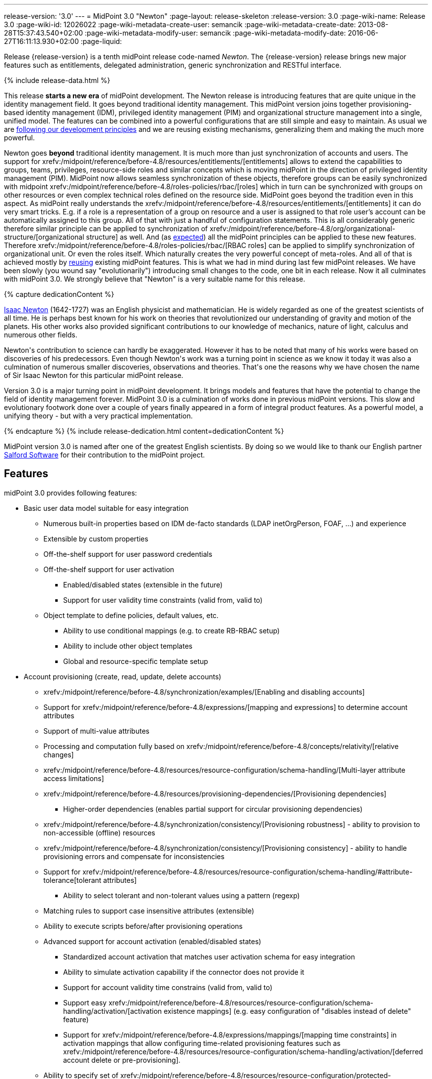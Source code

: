 ---
release-version: '3.0'
---
= MidPoint 3.0 "Newton"
:page-layout: release-skeleton
:release-version: 3.0
:page-wiki-name: Release 3.0
:page-wiki-id: 12026022
:page-wiki-metadata-create-user: semancik
:page-wiki-metadata-create-date: 2013-08-28T15:37:43.540+02:00
:page-wiki-metadata-modify-user: semancik
:page-wiki-metadata-modify-date: 2016-06-27T16:11:13.930+02:00
:page-liquid:

Release {release-version} is a tenth midPoint release code-named _Newton_.
The {release-version} release brings new major features such as entitlements, delegated administration, generic synchronization and RESTful interface.

++++
{% include release-data.html %}
++++

This release *starts a new era* of midPoint development.
The Newton release is introducing features that are quite unique in the identity management field.
It goes beyond traditional identity management.
This midPoint version joins together provisioning-based identity management (IDM), privileged identity management (PIM) and organizational structure management into a single, unified model.
The features can be combined into a powerful configurations that are still simple and easy to maintain.
As usual we are xref:/midpoint/introduction/approach/[following our development principles] and we are reusing existing mechanisms, generalizing them and making the much more powerful.

Newton goes *beyond* traditional identity management.
It is much more than just synchronization of accounts and users.
The support for xrefv:/midpoint/reference/before-4.8/resources/entitlements/[entitlements] allows to extend the capabilities to groups, teams, privileges, resource-side roles and similar concepts which is moving midPoint in the direction of privileged identity management (PIM).
MidPoint now allows seamless synchronization of these objects, therefore groups can be easily synchronized with midpoint xrefv:/midpoint/reference/before-4.8/roles-policies/rbac/[roles] which in turn can be synchronized with groups on other resources or even complex technical roles defined on the resource side.
MidPoint goes beyond the tradition even in this aspect.
As midPoint really understands the xrefv:/midpoint/reference/before-4.8/resources/entitlements/[entitlements] it can do very smart tricks.
E.g. if a role is a representation of a group on resource and a user is assigned to that role user's account can be automatically assigned to this group.
All of that with just a handful of configuration statements.
This is all considerably generic therefore similar principle can be applied to synchronization of xrefv:/midpoint/reference/before-4.8/org/organizational-structure/[organizational structure] as well.
And (as xref:/midpoint/introduction/approach/[expected]) all the midPoint principles can be applied to these new features.
Therefore xrefv:/midpoint/reference/before-4.8/roles-policies/rbac/[RBAC roles] can be applied to simplify synchronization of organizational unit.
Or even the roles itself.
Which naturally creates the very powerful concept of meta-roles.
And all of that is achieved mostly by xref:/midpoint/introduction/approach/[reusing] existing midPoint features.
This is what we had in mind during last few midPoint releases.
We have been slowly (you wound say "evolutionarily") introducing small changes to the code, one bit in each release.
Now it all culminates with midPoint 3.0. We strongly believe that "Newton" is a very suitable name for this release.


++++
{% capture dedicationContent %}
<p>
    <a href="http://en.wikipedia.org/wiki/Isaac_Newton">Isaac Newton</a> (1642-1727) was an English physicist and mathematician.
    He is widely regarded as one of the greatest scientists of all time.
    He is perhaps best known for his work on theories that revolutionized our understanding of gravity and motion of the planets.
    His other works also provided significant contributions to our knowledge of mechanics, nature of light, calculus and numerous other fields.
</p>
<p>
    Newton's contribution to science can hardly be exaggerated.
    However it has to be noted that many of his works were based on discoveries of his predecessors.
    Even though Newton's work was a turning point in science as we know it today it was also a culmination of numerous smaller discoveries, observations and theories.
    That's one the reasons why we have chosen the name of Sir Isaac Newton for this particular midPoint release.
</p>
<p>
    Version 3.0 is a major turning point in midPoint development.
    It brings models and features that have the potential to change the field of identity management forever.
    MidPoint 3.0 is a culmination of works done in previous midPoint versions.
    This slow and evolutionary footwork done over a couple of years finally appeared in a form of integral product features.
    As a powerful model, a unifying theory - but with a very practical implementation.
</p>
{% endcapture %}
{% include release-dedication.html content=dedicationContent %}
++++

MidPoint version 3.0 is named after one of the greatest English scientists.
By doing so we would like to thank our English partner link:https://www.salfordsoftware.co.uk/[Salford Software] for their contribution to the midPoint project.

== Features

midPoint 3.0 provides following features:

* Basic user data model suitable for easy integration

** Numerous built-in properties based on IDM de-facto standards (LDAP inetOrgPerson, FOAF, ...) and experience

** Extensible by custom properties

** Off-the-shelf support for user password credentials

** Off-the-shelf support for user activation

*** Enabled/disabled states (extensible in the future)

*** Support for user validity time constraints (valid from, valid to)

** Object template to define policies, default values, etc.

*** Ability to use conditional mappings (e.g. to create RB-RBAC setup)

*** Ability to include other object templates

*** Global and resource-specific template setup


* Account provisioning (create, read, update, delete accounts)

** xrefv:/midpoint/reference/before-4.8/synchronization/examples/[Enabling and disabling accounts]

** Support for xrefv:/midpoint/reference/before-4.8/expressions/[mapping and expressions] to determine account attributes

** Support of multi-value attributes

** Processing and computation fully based on xrefv:/midpoint/reference/before-4.8/concepts/relativity/[relative changes]

** xrefv:/midpoint/reference/before-4.8/resources/resource-configuration/schema-handling/[Multi-layer attribute access limitations]

** xrefv:/midpoint/reference/before-4.8/resources/provisioning-dependencies/[Provisioning dependencies]

*** Higher-order dependencies (enables partial support for circular provisioning dependencies)

** xrefv:/midpoint/reference/before-4.8/synchronization/consistency/[Provisioning robustness] - ability to provision to non-accessible (offline) resources

** xrefv:/midpoint/reference/before-4.8/synchronization/consistency/[Provisioning consistency] - ability to handle provisioning errors and compensate for inconsistencies

** Support for xrefv:/midpoint/reference/before-4.8/resources/resource-configuration/schema-handling/#attribute-tolerance[tolerant attributes]

*** Ability to select tolerant and non-tolerant values using a pattern (regexp)

** Matching rules to support case insensitive attributes (extensible)

** Ability to execute scripts before/after provisioning operations

** Advanced support for account activation (enabled/disabled states)

*** Standardized account activation that matches user activation schema for easy integration

*** Ability to simulate activation capability if the connector does not provide it

*** Support for account validity time constrains (valid from, valid to)

*** Support easy xrefv:/midpoint/reference/before-4.8/resources/resource-configuration/schema-handling/activation/[activation existence mappings] (e.g. easy configuration of "disables instead of delete" feature)

*** Support for xrefv:/midpoint/reference/before-4.8/expressions/mappings/[mapping time constraints] in activation mappings that allow configuring time-related provisioning features such as xrefv:/midpoint/reference/before-4.8/resources/resource-configuration/schema-handling/activation/[deferred account delete or pre-provisioning].

** Ability to specify set of xrefv:/midpoint/reference/before-4.8/resources/resource-configuration/protected-accounts/[protected accounts] that will not be affected by IDM system



* Connectors

** Integration of xref:/connectors/connectors/[Identity Connector Framework (ConnId)]

** Support for Evolveum Polygon connectors

** Support for ConnId connectors

** Support for OpenICF connectors

** xref:/midpoint/architecture/archive/subsystems/provisioning/ucf/[Unified Connector Framework (UCF) layer to allow more provisioning frameworks in the future]

** Automatic generation and caching of xrefv:/midpoint/reference/before-4.8/resources/resource-schema/[resource schema] from the connector

** xref:/midpoint/architecture/archive/data-model/midpoint-common-schema/connectortype/[Local connector discovery]

** Support for connector hosts and remote xref:/midpoint/architecture/archive/data-model/midpoint-common-schema/connectortype/[connectors], xref:/connectors/connectors/[identity connector] and xref:/midpoint/architecture/archive/data-model/midpoint-common-schema/connectorhosttype/[connectors host type]

** Remote connector discovery


* Web-based administration xref:/midpoint/architecture/archive/subsystems/gui/[GUI] (AJAX)

** Ability to execute identity management operations on users and accounts

** User-centric views

** Account-centered views (browse and search accounts directly)

** Layout automatically adapts to screen size (e.g. for mobile devices)

** Easily customizable look & feel

** Built-in XML editor for identity and configuration objects


* xref:/midpoint/architecture/archive/subsystems/repo/identity-repository-interface/[Flexible identity repository implementations] and xrefv:/midpoint/reference/before-4.8/repository/generic/implementation/[SQL repository implementation]

** xrefv:/midpoint/reference/before-4.8/repository/generic/implementation/[Identity repository based on relational databases]

** xref:/midpoint/guides/admin-gui-user-guide/#keeping-metadata-for-all-objects-creation-modification-approvals[Keeping metadata for all objects] (creation, modification, approvals)

** xrefv:/midpoint/reference/before-4.8/deployment/removing-obsolete-information/[Automatic repository cleanup] to keep the data store size sustainable


* Synchronization

** xrefv:/midpoint/reference/before-4.8/synchronization/introduction/[Live synchronization]

** xrefv:/midpoint/reference/before-4.8/concepts/relativity/[Reconciliation]

*** Ability to execute scripts before/after reconciliation

** Correlation and confirmation expressions

*** Conditional correlation expressions

** Concept of _channel_ that can be used to adjust synchronization behaviour in some situations

** xrefv:/midpoint/reference/before-4.8/synchronization/generic-synchronization/[Generic Synchronization] allows synchronization of roles to groups to organizational units to ... anything


* Advanced RBAC support and flexible account assignments

** xrefv:/midpoint/reference/before-4.8/expressions/expressions/[Expressions in the roles]

** Hierarchical roles

** Parametric roles (including ability to assign the same role several times with different parameters)

** Temporal constraints (validity dates: valid from, valid to)

** Higher-order inducements


* xrefv:/midpoint/reference/before-4.8/resources/entitlements/[Entitlements]

* Advanced internal security mechanisms

** Fine-grained authorization model

** Delegated administration


* Several xrefv:/midpoint/reference/before-4.8/synchronization/projection-policy/[assignment enforcement modes]

** Ability to specify global or resource-specific enforcement mode

** Ability to "legalize" assignment that violates the enforcement mode


* xrefv:/midpoint/reference/before-4.8/expressions/expressions/[Customization expressions]

** xrefv:/midpoint/reference/before-4.8/expressions/expressions/script/groovy/[Groovy]

** xrefv:/midpoint/reference/before-4.8/expressions/expressions/script/javascript/[JavaScript (ECMAScript)]

** xrefv:/midpoint/reference/before-4.8/expressions/expressions/script/xpath/[XPath version 2] and xrefv:/midpoint/reference/before-4.8/legacy/xpath2/[XPath Tutorial]

** Built-in libraries with a convenient set of functions


* xrefv:/midpoint/reference/before-4.8/concepts/polystring/[PolyString] support allows automatic conversion of strings in national alphabets

* Mechanism to iteratively determine unique usernames and other identifiers

* Extensibility

** xrefv:/midpoint/reference/before-4.8/schema/custom-schema-extension/[Custom schema extensibility]

** xrefv:/midpoint/reference/before-4.8/concepts/clockwork/scripting-hooks/[Scripting Hooks]


* Reporting based on Jasper Reports

* Comprehensive logging designed to aid troubleshooting

* xrefv:/midpoint/reference/before-4.8/tasks/task-manager/[Multi-node task manager component with HA support]

* Rule-based RBAC (RB-RBAC) ability by using conditional mappings in xrefv:/midpoint/reference/before-4.8/expressions/object-template/[user template]

* xrefv:/midpoint/reference/before-4.8/security/audit/[Auditing]

** Auditing to xrefv:/midpoint/reference/before-4.8/security/audit/#logfile-auditing[file (logging)]

** Auditing to xrefv:/midpoint/reference/before-4.8/security/audit/#database-table-auditing[SQL table]


* xrefv:/midpoint/reference/before-4.8/security/credentials/password-policy/[Password policies]

* Partial multi-tenancy support

* Lightweight deployment structure

* Support for Apache Tomcat web container

* Import from file and resource

** xrefv:/midpoint/reference/before-4.8/schema/object-references/[Object schema validation during import] (can be switched off)

** xrefv:/midpoint/reference/before-4.8/schema/object-references/[Smart references between objects based on search filters]


* Simple xrefv:/midpoint/reference/before-4.8/synchronization/consistency/[handling of provisioning errors]

* xrefv:/midpoint/reference/before-4.8/resources/resource-configuration/protected-accounts/[Protected accounts] (accounts that will not be affected by midPoint)

* xrefv:/midpoint/reference/before-4.8/roles-policies/segregation-of-duties/[Segregation of Duties] (SoD)

** xrefv:/midpoint/reference/before-4.8/roles-policies/segregation-of-duties/[Role exclusions]


* Export objects to XML

* Enterprise class scalability (hundreds of thousands of users)

* API accessible using a web service, REST and local JAVA calls

* xrefv:/midpoint/reference/before-4.8/cases/workflow-3/[Workflow support] (based on link:http://www.activiti.org/[Activiti])

* xrefv:/midpoint/reference/before-4.8/misc/notifications/[Notifications]

* Documentation

** xref:/midpoint/[Administration documentation publicly available in the wiki]

** xref:/midpoint/architecture/[Architectural documentation publicly available in the wiki]

** Schema documentation automatically generated from the definition (schemadoc)

== Changes With Respect to Version 2.2.x

* xrefv:/midpoint/reference/before-4.8/interfaces/rest/[REST API]

* xrefv:/midpoint/reference/before-4.8/concepts/clockwork/scripting-hooks/[Scripting Hooks]

* Schema documentation automatically generated from the definition (schemadoc)

* Java Interfaces cleaned up and made available for public use

* xrefv:/midpoint/reference/before-4.8/resources/entitlements/[Entitlements]

* xrefv:/midpoint/reference/before-4.8/synchronization/generic-synchronization/[Generic Synchronization]

* Higher-order inducements

* New xrefv:/midpoint/reference/before-4.8/expressions/expressions/[expression evaluators] for assignments and entitlement associations

* Connector framework switched to common ConnId framework (v1.4)

* Fine-grained authorization

* Delegated administration

* Flexible reporting

* xrefv:/midpoint/reference/before-4.8/misc/bulk/[Bulk actions (midPoint scripting language)]

* Improved reporting (based on Jasper Reports)

* Database performance improvements

* Iteration support for focal objects (e.g. users)

* Administration GUI customization

* New administration GUI pages

* Partial multi-tenancy support

* Support for resource read-only mode

* Extended xrefv:/midpoint/reference/before-4.8/expressions/expressions/script/functions/[function libraries] for expressions

* Support for time-based mappings in object template

* Improved synchronization reaction configuration options

* Improved reconciliation and synchronization performance

* Support for filters in protected accounts specification

* Support for binary attribute values

* Support for user photo

* Schema improvements

* Schema documentation

* Improved logging messages

== Quality

Release 3.0 (_Newton_) is intended for full production use in enterprise environments.
All features are stable and well tested.

== Platforms

MidPoint is known to work well in the following deployment environment.
The following list is list of *tested* platforms, i.e. platforms that midPoint team or reliable partners personally tested this release.
The version numbers in parentheses are the actual version numbers used for the tests.
However it is very likely that midPoint will also work in similar environments.
Also note that this list is not closed.
MidPoint can be supported in almost any reasonably recent platform (please contact Evolveum for more details).


=== Java

* Sun/Oracle Java SE Runtime Environment 7 (1.7.0_09)

Please note that Java 6 environment is no longer supported (although it might work in some situations).

=== Web Containers

* Apache Tomcat 6 (6.0.32, 6.0.33)

* Apache Tomcat 7 (7.0.30, 7.0.32)

* Sun/Oracle Glassfish 3 (3.1)

=== Databases

* H2 (embedded, only recommended for demo deployments)

* PostgreSQL (8.4.14, 9.1, 9.2)

* MySQL +
Supported MySQL version is 5.6.10 and above (with MySQL JDBC ConnectorJ 5.1.23 and above). +
MySQL in previous versions didn't support dates/timestamps with more accurate than second fraction precision.

* Oracle 11g (11.2.0.2.0)

* Microsoft SQL Server (2008, 2008 R2, 2012)

=== Unsupported Platforms

Following list contains platforms that midPoint is known *not* to work due to various issues.
As these platforms are obsolete and/or marginal we have no plans to support midPoint for these platforms.

* Java 6

* Sun/Oracle GlassFish 2


++++
{% include release-download.html %}
++++

== Background and History

midPoint is roughly based on OpenIDM version 1. When compared to OpenIDM v1, midPoint code was made significantly "lighter" and provides much more sophisticated features.
Although the architectural outline of OpenIDM v1 is still guiding the development of midPoint almost all the OpenIDM v1 code was rewritten.
MidPoint is now based on relative changes and contains advanced identity management mechanisms such as advanced RBAC, provisioning consistency and other advanced IDM features.
MidPoint development is independent for more than two years.
The development pace is very rapid.
Development team is small, flexible and very efficient.
Contributions are welcome.

For the full project background see the xref:/midpoint/history/[midPoint History] page.
